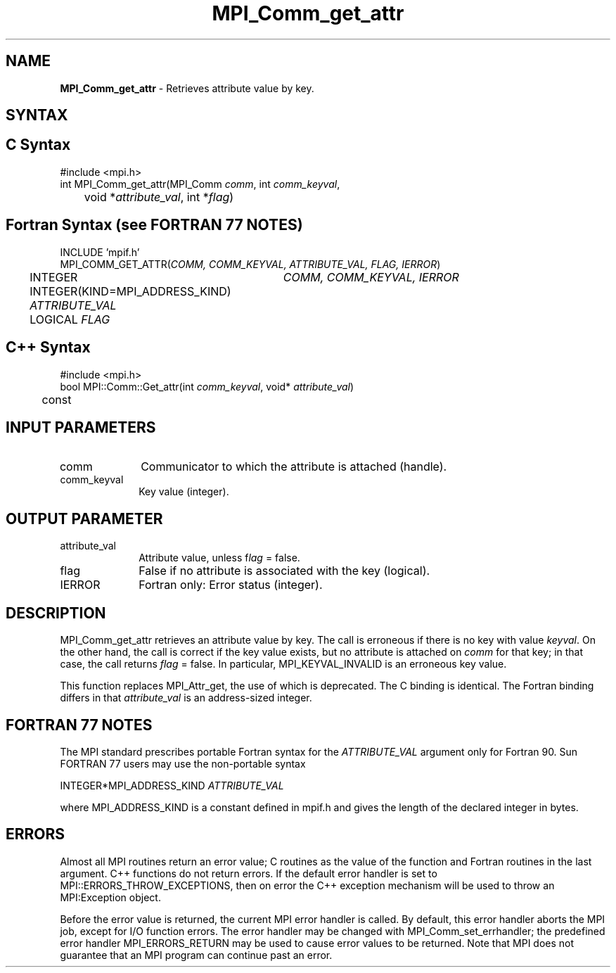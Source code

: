 .\" Copyright 2006-2008 Sun Microsystems, Inc.
.\" Copyright (c) 1996 Thinking Machines
.TH MPI_Comm_get_attr 3 "Feb 19, 2013" "1.6.4" "Open MPI"
.SH NAME
\fBMPI_Comm_get_attr\fP \- Retrieves attribute value by key.

.SH SYNTAX
.ft R
.SH C Syntax
.nf
#include <mpi.h>
int MPI_Comm_get_attr(MPI_Comm \fIcomm\fP, int \fIcomm_keyval\fP, 
	void *\fIattribute_val\fP, int *\fIflag\fP)

.fi
.SH Fortran Syntax (see FORTRAN 77 NOTES)
.nf
INCLUDE 'mpif.h'
MPI_COMM_GET_ATTR(\fICOMM, COMM_KEYVAL, ATTRIBUTE_VAL, FLAG, IERROR\fP)
	INTEGER	\fICOMM, COMM_KEYVAL, IERROR \fP
	INTEGER(KIND=MPI_ADDRESS_KIND) \fIATTRIBUTE_VAL\fP
	LOGICAL \fIFLAG\fP

.fi
.SH C++ Syntax
.nf
#include <mpi.h>
bool MPI::Comm::Get_attr(int \fIcomm_keyval\fP, void* \fIattribute_val\fP) 
	const

.fi
.SH INPUT PARAMETERS
.ft R
.TP 1i
comm
Communicator to which the attribute is attached (handle).
.TP 1i
comm_keyval
Key value (integer).

.SH OUTPUT PARAMETER
.ft R
.TP 1i
attribute_val
Attribute value, unless f\fIlag\fP = false.
.TP 1i
flag
False if no attribute is associated with the key (logical). 
.TP 1i
IERROR
Fortran only: Error status (integer). 

.SH DESCRIPTION
.ft R
MPI_Comm_get_attr retrieves an attribute value by key. The call is erroneous if there is no key with value \fIkeyval\fP. On the other hand, the call is correct if the key value exists, but no attribute is attached on \fIcomm\fP for that key; in that case, the call returns \fIflag\fP = false. In particular, MPI_KEYVAL_INVALID is an erroneous key value. 
.sp
This function replaces MPI_Attr_get, the use of which is deprecated. The C binding is identical. The Fortran binding differs in that \fIattribute_val\fP is an address-sized integer.

.SH FORTRAN 77 NOTES
.ft R
The MPI standard prescribes portable Fortran syntax for
the \fIATTRIBUTE_VAL\fP argument only for Fortran 90. Sun FORTRAN 77
users may use the non-portable syntax
.sp
.nf
     INTEGER*MPI_ADDRESS_KIND \fIATTRIBUTE_VAL\fP
.fi
.sp
where MPI_ADDRESS_KIND is a constant defined in mpif.h
and gives the length of the declared integer in bytes.

.SH ERRORS
Almost all MPI routines return an error value; C routines as the value of the function and Fortran routines in the last argument. C++ functions do not return errors. If the default error handler is set to MPI::ERRORS_THROW_EXCEPTIONS, then on error the C++ exception mechanism will be used to throw an MPI:Exception object.
.sp
Before the error value is returned, the current MPI error handler is
called. By default, this error handler aborts the MPI job, except for I/O function errors. The error handler may be changed with MPI_Comm_set_errhandler; the predefined error handler MPI_ERRORS_RETURN may be used to cause error values to be returned. Note that MPI does not guarantee that an MPI program can continue past an error.  

